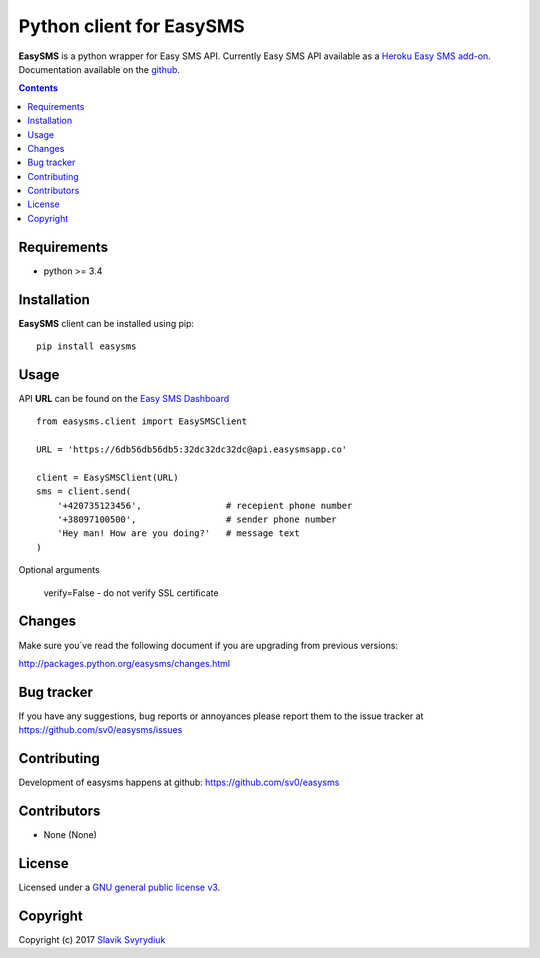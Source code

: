 Python client for EasySMS
###########################

.. _description:


**EasySMS** is a python wrapper for Easy SMS API. Currently Easy SMS API available as a `Heroku Easy SMS add-on`_.
Documentation available on the github_.


.. _badges:

.. image:: https://travis-ci.org/sv0/easysms.svg?branch=master
    :target: https://travis-ci.org/sv0/easysms
    :alt: Build Status    

.. image:: https://coveralls.io/repos/github/sv0/easysms/badge.svg?branch=master
    :target: https://coveralls.io/github/sv0/easysms?branch=master
    :alt: Coverals

.. image:: https://img.shields.io/badge/license-GPL3-blue.svg
    :target: https://pypi.python.org/pypi/easysms
    :alt: License


.. contents::

.. _requirements:

Requirements
============

- python >= 3.4


.. _installation:

Installation
============

**EasySMS** client can be installed using pip: ::

    pip install easysms


Usage 
=====

API **URL** can be found on the `Easy SMS Dashboard`_ 


.. image:: https://i.imgur.com/JfIgDQG.png
    :alt: Easy SMS Dashboard


::

    from easysms.client import EasySMSClient

    URL = 'https://6db56db56db5:32dc32dc32dc@api.easysmsapp.co'

    client = EasySMSClient(URL)
    sms = client.send(
        '+420735123456',                # recepient phone number
        '+38097100500',                 # sender phone number
        'Hey man! How are you doing?'   # message text
    )


Optional arguments

    verify=False - do not verify SSL certificate

::


Changes
=======

Make sure you`ve read the following document if you are upgrading from previous versions:

http://packages.python.org/easysms/changes.html


Bug tracker
===========

If you have any suggestions, bug reports or
annoyances please report them to the issue tracker
at https://github.com/sv0/easysms/issues


Contributing
============

Development of easysms happens at github: https://github.com/sv0/easysms


Contributors
============

* None (None)


License
=======

Licensed under a `GNU  general public license v3`_.


Copyright
=========

Copyright (c) 2017 `Slavik Svyrydiuk`_


.. _GNU general public license v3: http://www.gnu.org/licenses/gpl.txt

.. _pypi: http://packages.python.org/easysms/
.. _github: https://github.com/sv0/easysms
.. _Heroku Easy SMS add-on: https://elements.heroku.com/addons/easysms
.. _Easy SMS Dashboard: https://www.easysmsapp.com/dashboard
.. _Slavik Svyrydiuk: http://slavik.svyrydiuk.eu/?_=EasySMS

